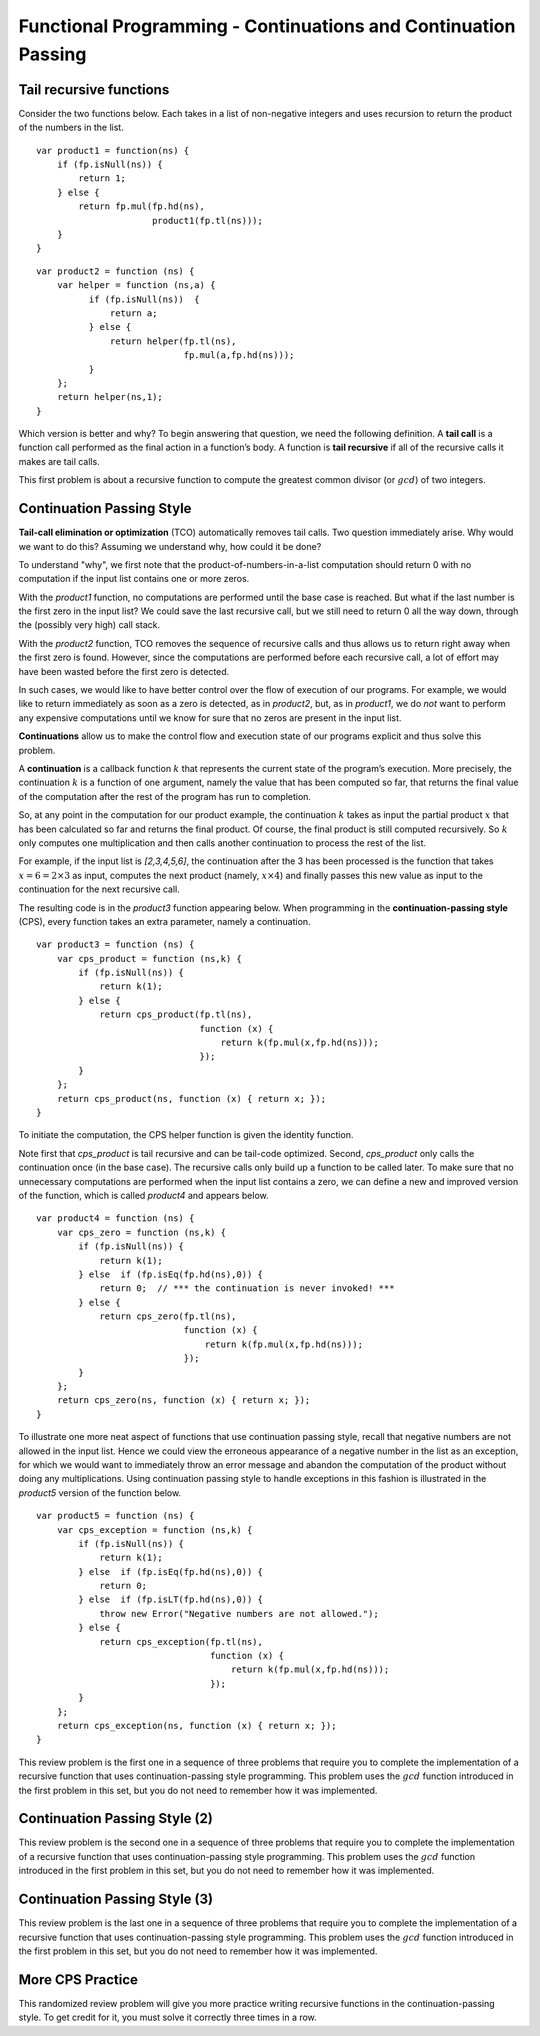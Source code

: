 .. This file is part of the OpenDSA eTextbook project. See
.. http://algoviz.org/OpenDSA for more details.
.. Copyright (c) 2012-13 by the OpenDSA Project Contributors, and
.. distributed under an MIT open source license.

.. avmetadata:: 
   :author: David Furcy and Tom Naps

===============================================================
Functional Programming - Continuations and Continuation Passing
===============================================================

   
Tail recursive functions
------------------------

Consider the two functions below.  Each takes in a list of non-negative
integers and uses recursion to return the product of the numbers in the list. 

::

    var product1 = function(ns) {
        if (fp.isNull(ns)) {
            return 1;
        } else {
            return fp.mul(fp.hd(ns),
                          product1(fp.tl(ns)));
        }
    }

::

    var product2 = function (ns) {
        var helper = function (ns,a) {
              if (fp.isNull(ns))  {
                  return a;
              } else {
                  return helper(fp.tl(ns), 
                                fp.mul(a,fp.hd(ns)));
              }
        };
        return helper(ns,1);
    }

Which version is better and why?
To begin answering that question, we need the following definition.
A **tail call** is a function call performed as the final action in
a function’s body. A function is **tail recursive** if all of the
recursive calls it makes are tail calls.

This first problem is about a recursive function to compute the
greatest common divisor (or :math:`gcd`) of two integers.

.. avembed:: Exercises/PL/TailRecursion.html ka
   :long_name: Tail Recursion

Continuation Passing Style
--------------------------


**Tail-call elimination or optimization** (TCO) automatically removes
tail calls. Two question immediately arise.  Why would we want to do
this?  Assuming we understand why, how could it be done?


To understand "why", we first note that the
product-of-numbers-in-a-list computation should return 0 with no
computation if the input list contains one or more zeros.

With the *product1* function, no computations are performed until the base case is
reached. But what if the last number is the first zero in the input
list? We could save the last recursive call, but we still need to return
0 all the way down, through the (possibly very high) call stack.

With the *product2* function, TCO removes the sequence of recursive calls and thus
allows us to return right away when the first zero is found. However,
since the computations are performed before each recursive call, a lot
of effort may have been wasted before the first zero is detected.

In such cases, we would like to have better control over the flow of
execution of our programs. For example, we would like to return
immediately as soon as a zero is detected, as in *product2*, but, as in
*product1*, we do *not* want to perform any expensive computations until
we know for sure that no zeros are present in the input list.

**Continuations** allow us to make the control flow and execution state of
our programs explicit and thus solve this problem.

A **continuation** is a callback function :math:`k` that represents the
current state of the program’s execution. More precisely, the continuation :math:`k` is a
function of one argument, namely the value that has been computed so
far, that returns the final value of the computation after the rest of
the program has run to completion.

So, at any point in the computation for our product example, the continuation :math:`k`
takes as input the partial product :math:`x` that has been calculated so
far and returns the final product. Of course, the final product is still
computed recursively. So :math:`k` only computes one multiplication and
then calls another continuation to process the rest of the list.

For example, if the input list is *[2,3,4,5,6]*, the continuation after
the 3 has been processed is the function that takes
:math:`x=6=2\times 3` as input, computes the next product (namely,
:math:`x \times 4`) and finally passes this new value as input to the
continuation for the next recursive call.

The resulting code is in the *product3* function appearing below.
When programming in the **continuation-passing style** (CPS), every
function takes an extra parameter, namely a continuation.

::

    var product3 = function (ns) {
        var cps_product = function (ns,k) {
            if (fp.isNull(ns)) {
                return k(1);
            } else {
                return cps_product(fp.tl(ns),
                                   function (x) {
                                       return k(fp.mul(x,fp.hd(ns)));
                                   });
            }
        };
        return cps_product(ns, function (x) { return x; });
    }

To initiate the computation, the CPS helper function is given the
identity function.

Note first that *cps\_product* is tail recursive and can be tail-code
optimized.  Second, *cps\_product* only calls the continuation once
(in the base case). The recursive calls only build up a function to be
called later.  To make sure that no unnecessary computations are
performed when the input list contains a zero, we can define a new and
improved version of the function, which is called *product4* and
appears below.

::

    var product4 = function (ns) {
        var cps_zero = function (ns,k) {
            if (fp.isNull(ns)) {
                return k(1);
            } else  if (fp.isEq(fp.hd(ns),0)) {
                return 0;  // *** the continuation is never invoked! ***
            } else {
                return cps_zero(fp.tl(ns),
                                function (x) {
                                    return k(fp.mul(x,fp.hd(ns)));
                                });
            }
        };
        return cps_zero(ns, function (x) { return x; });
    }

To illustrate one more neat aspect of functions that use continuation
passing style, recall that negative numbers are not allowed in the
input list.  Hence we could view the erroneous appearance of a
negative number in the list as an exception, for which we would want
to immediately throw an error message and abandon the computation of
the product without doing any multiplications.  Using continuation
passing style to handle exceptions in this fashion is illustrated in
the *product5* version of the function below.

::

    var product5 = function (ns) {
        var cps_exception = function (ns,k) {
            if (fp.isNull(ns)) {
                return k(1);
            } else  if (fp.isEq(fp.hd(ns),0)) {
                return 0;
            } else  if (fp.isLT(fp.hd(ns),0)) {
                throw new Error("Negative numbers are not allowed.");
            } else {
                return cps_exception(fp.tl(ns),
                                     function (x) {
                                         return k(fp.mul(x,fp.hd(ns)));
                                     });
            }
        };
        return cps_exception(ns, function (x) { return x; });
    }


This review problem is the first one in a sequence of three problems
that require you to complete the implementation of a recursive
function that uses continuation-passing style programming. This
problem uses the :math:`gcd` function introduced in the first problem
in this set, but you do not need to remember how it was implemented.

.. avembed:: Exercises/PL/ContinuationPassing1.html ka
   :long_name: CPS Style 1

Continuation Passing Style (2)
------------------------------

This review problem is the second one in a sequence of three problems
that require you to complete the implementation of a recursive
function that uses continuation-passing style programming. This
problem uses the :math:`gcd` function introduced in the first problem
in this set, but you do not need to remember how it was implemented.

.. avembed:: Exercises/PL/ContinuationPassing2.html ka
   :long_name: CPS Style 2

Continuation Passing Style (3)
------------------------------

This review problem is the last one in a sequence of three problems
that require you to complete the implementation of a recursive
function that uses continuation-passing style programming. This
problem uses the :math:`gcd` function introduced in the first problem
in this set, but you do not need to remember how it was implemented.

.. avembed:: Exercises/PL/ContinuationPassing3.html ka
   :long_name: CPS Style 3


More CPS Practice
-----------------

This randomized review problem will give you more practice writing
recursive functions in the continuation-passing style. To get credit
for it, you must solve it correctly three times in a row.

.. avembed:: Exercises/PL/ContinuationPassing4.html ka
   :long_name: Randomized CPS practice
